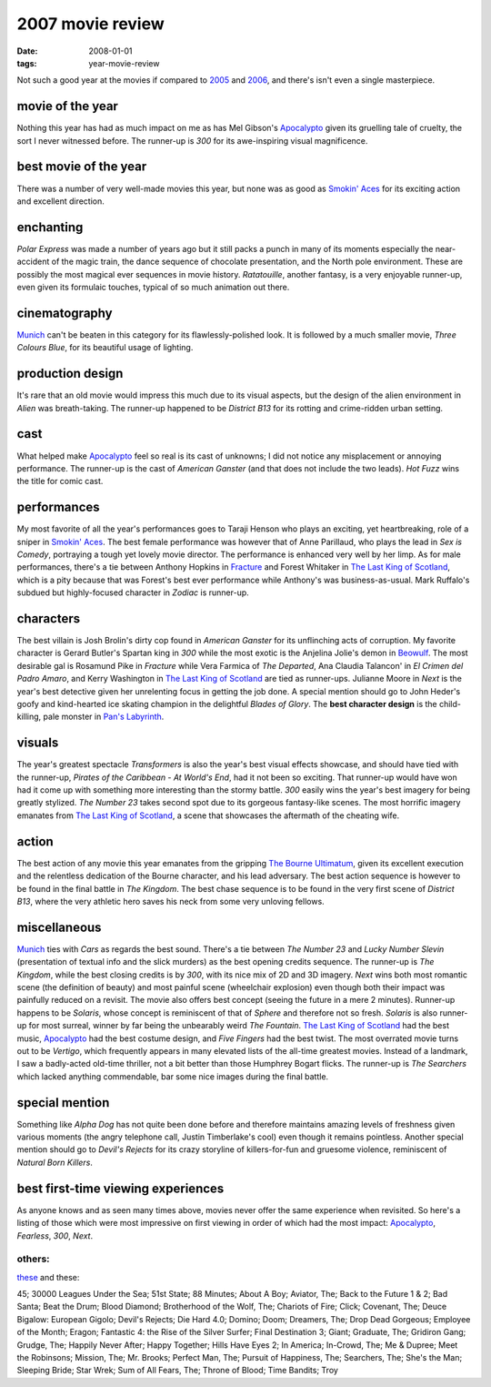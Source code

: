 2007 movie review
=================

:date: 2008-01-01
:tags: year-movie-review



Not such a good year at the movies if compared to `2005`_ and `2006`_,
and there's isn't even a single masterpiece.


movie of the year
-----------------

Nothing this year has had as much impact on me as has Mel Gibson's
`Apocalypto`_ given its gruelling tale of cruelty, the sort I never
witnessed before. The runner-up is *300* for its awe-inspiring visual
magnificence.

best movie of the year
----------------------

There was a number of very well-made movies this year, but none was as
good as `Smokin' Aces`_ for its exciting action and excellent direction.

enchanting
----------

*Polar Express* was made a number of years ago but it still packs a
punch in many of its moments especially the near-accident of the magic
train, the dance sequence of chocolate presentation, and the North pole
environment. These are possibly the most magical ever sequences in movie
history. *Ratatouille*, another fantasy, is a very enjoyable runner-up,
even given its formulaic touches, typical of so much animation out
there.

cinematography
--------------

`Munich`_ can't be beaten in this category for its flawlessly-polished
look. It is followed by a much smaller movie, *Three Colours Blue*, for
its beautiful usage of lighting.

production design
-----------------

It's rare that an old movie would impress this much due to its visual
aspects, but the design of the alien environment in *Alien* was
breath-taking. The runner-up happened to be *District B13* for its
rotting and crime-ridden urban setting.

cast
----

What helped make `Apocalypto`_ feel so real is its cast of unknowns; I
did not notice any misplacement or annoying performance. The runner-up
is the cast of *American Ganster* (and that does not include the two
leads). *Hot Fuzz* wins the title for comic cast.

performances
------------

My most favorite of all the year's performances goes to Taraji Henson
who plays an exciting, yet heartbreaking, role of a sniper in `Smokin'
Aces`_. The best female performance was however that of Anne Parillaud,
who plays the lead in *Sex is Comedy*, portraying a tough yet lovely
movie director. The performance is enhanced very well by her limp. As
for male performances, there's a tie between Anthony Hopkins in
`Fracture`_ and Forest Whitaker in `The Last King of Scotland`_, which is
a pity because that was Forest's best ever performance while Anthony's
was business-as-usual. Mark Ruffalo's subdued but highly-focused
character in *Zodiac* is runner-up.

characters
----------

The best villain is Josh Brolin's dirty cop found in *American Ganster*
for its unflinching acts of corruption. My favorite character is Gerard
Butler's Spartan king in *300* while the most exotic is the Anjelina
Jolie's demon in `Beowulf`_. The most desirable gal is Rosamund Pike in
*Fracture* while Vera Farmica of *The Departed*, Ana Claudia Talancon'
in *El Crimen del Padro Amaro*, and Kerry Washington in `The Last King
of Scotland`_ are tied as runner-ups. Julianne Moore in *Next* is the
year's best detective given her unrelenting focus in getting the job
done. A special mention should go to John Heder's goofy and kind-hearted
ice skating champion in the delightful *Blades of Glory*.
The **best character design** is the child-killing, pale monster in
`Pan's Labyrinth`_.

visuals
-------

The year's greatest spectacle *Transformers* is also the year's best
visual effects showcase, and should have tied with the runner-up,
*Pirates of the Caribbean - At World's End*, had it not been so
exciting. That runner-up would have won had it come up with something
more interesting than the stormy battle. *300* easily wins the year's
best imagery for being greatly stylized. *The Number 23* takes second
spot due to its gorgeous fantasy-like scenes. The most horrific
imagery emanates from `The Last King of Scotland`_, a scene that
showcases the aftermath of the cheating wife.

action
------

The best action of any movie this year emanates from the gripping `The
Bourne Ultimatum`_, given its excellent execution and the relentless
dedication of the Bourne character, and his lead adversary. The best
action sequence is however to be found in the final battle in *The
Kingdom*. The best chase sequence is to be found in the very first scene
of *District B13*, where the very athletic hero saves his neck from some
very unloving fellows.

miscellaneous
-------------

`Munich`_ ties with *Cars* as regards the best sound.
There's a tie between *The
Number 23* and *Lucky Number Slevin* (presentation of textual info and
the slick murders) as the best opening credits sequence. The runner-up
is *The Kingdom*, while the best closing credits is by *300*, with its
nice mix of 2D and 3D imagery. *Next* wins both most romantic scene (the
definition of beauty) and most painful scene (wheelchair explosion) even
though both their impact was painfully reduced on a revisit. The
movie also offers best concept (seeing the future in a mere 2
minutes). Runner-up happens to be *Solaris*, whose concept is
reminiscent of that of *Sphere* and therefore not so fresh. *Solaris* is
also runner-up for most surreal, winner by far being the unbearably
weird *The Fountain*. `The Last King of Scotland`_ had the best music,
`Apocalypto`_ had the best costume design, and *Five Fingers* had the
best twist. The most overrated movie turns out to be *Vertigo*, which
frequently appears in many elevated lists of the all-time greatest
movies. Instead of a landmark, I saw a badly-acted old-time thriller,
not a bit better than those Humphrey Bogart flicks.
The runner-up is *The Searchers* which lacked anything commendable,
bar some nice images during the final battle.

special mention
---------------

Something like *Alpha Dog* has not quite been done before and therefore
maintains amazing levels of freshness given various moments (the angry
telephone call, Justin Timberlake's cool) even though it remains
pointless. Another special mention should go to *Devil's Rejects* for
its crazy storyline of killers-for-fun and gruesome violence,
reminiscent of *Natural Born Killers*.

best first-time viewing experiences
-----------------------------------

As anyone knows and as seen many times above, movies never offer the
same experience when revisited. So here's a listing of those which were
most impressive on first viewing in order of which had the most impact:
`Apocalypto`_, *Fearless*, *300*, *Next*.

others:
~~~~~~~

`these`_ and these:

45; 30000 Leagues Under the Sea; 51st State; 88 Minutes; About A Boy;
Aviator, The; Back to the Future 1 & 2; Bad Santa; Beat the Drum; Blood
Diamond; Brotherhood of the Wolf, The; Chariots of Fire; Click;
Covenant, The; Deuce Bigalow: European Gigolo; Devil's Rejects; Die Hard
4.0; Domino; Doom; Dreamers, The; Drop Dead Gorgeous; Employee of the
Month; Eragon; Fantastic 4: the Rise of the Silver Surfer; Final
Destination 3; Giant; Graduate, The; Gridiron Gang; Grudge, The; Happily
Never After; Happy Together; Hills Have Eyes 2; In America; In-Crowd,
The; Me & Dupree; Meet the Robinsons; Mission, The; Mr. Brooks;
Perfect Man, The; Pursuit of Happiness, The; Searchers, The;
She's the Man; Sleeping Bride; Star Wrek; Sum of All Fears, The; Throne
of Blood; Time Bandits; Troy

.. _2005: http://movies.tshepang.net/2005-movie-review
.. _2006: http://movies.tshepang.net/2006-movie-review
.. _Apocalypto: http://movies.tshepang.net/apocalypto-2006
.. _Smokin' Aces: http://movies.tshepang.net/smokin-aces-2006
.. _Munich: http://movies.tshepang.net/munich-2005
.. _Fracture: http://movies.tshepang.net/fracture-2007
.. _Beowulf: http://movies.tshepang.net/beowulf-2007
.. _The Bourne Ultimatum: http://movies.tshepang.net/the-bourne-ultimatum-2007
.. _these: http://movies.tshepang.net/tag/2007-movie
.. _Pan's Labyrinth: http://movies.tshepang.net/pans-labyrinth-2006
.. _The Last King of Scotland: http://movies.tshepang.net/the-last-king-of-scotland-2006

